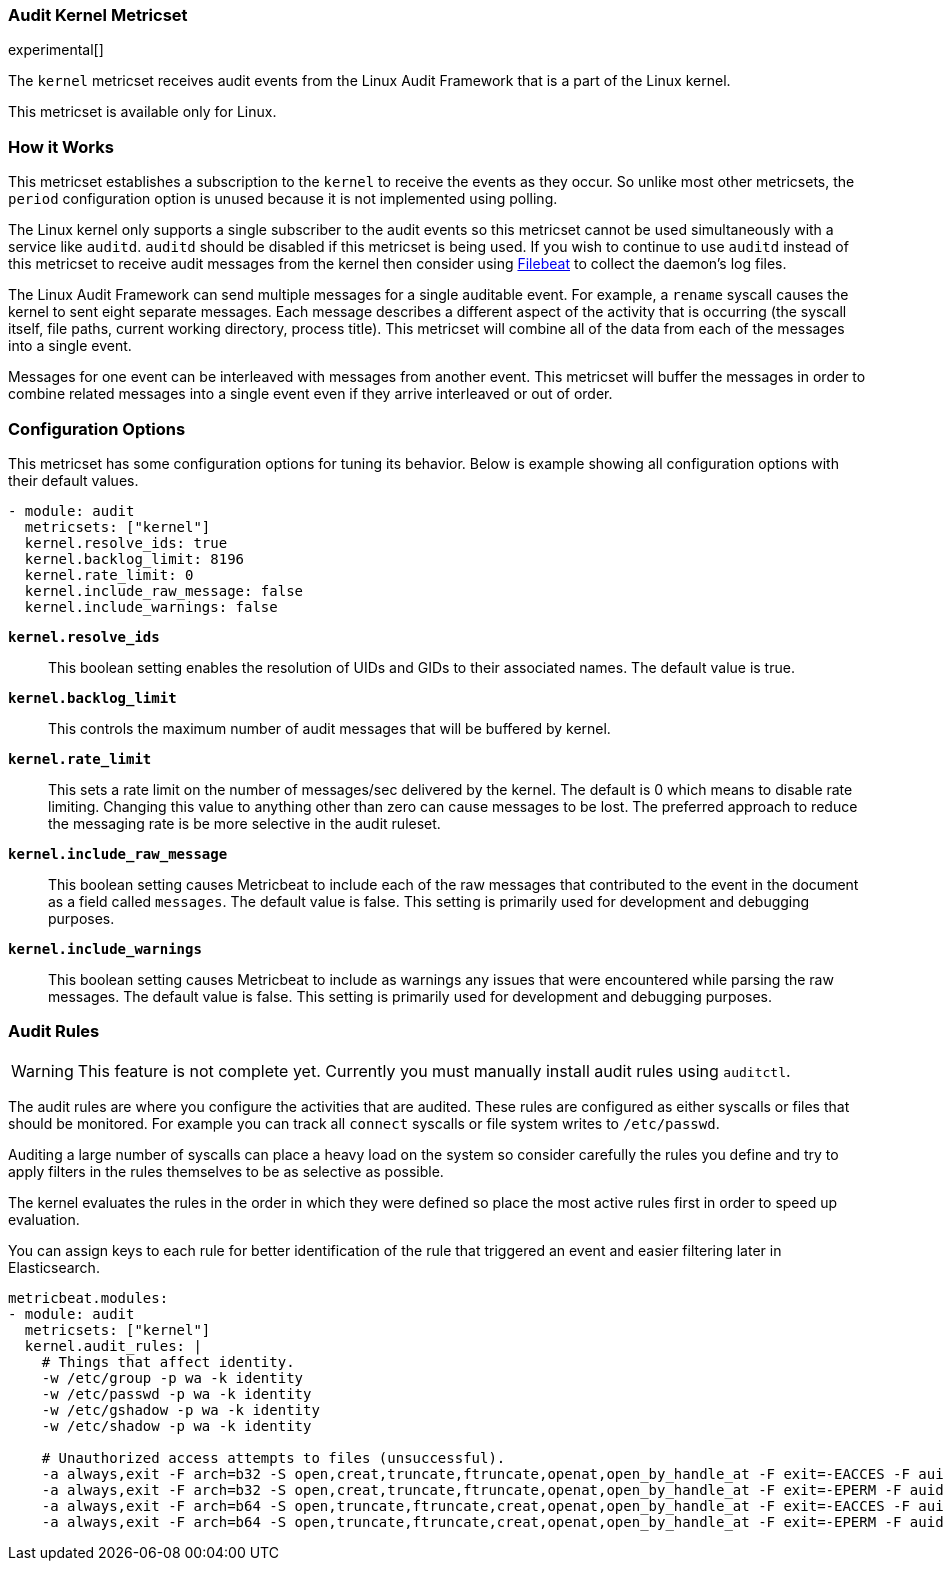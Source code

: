=== Audit Kernel Metricset

experimental[]

The `kernel` metricset receives audit events from the Linux Audit Framework that
is a part of the Linux kernel.

This metricset is available only for Linux.

[floag]
=== How it Works

This metricset establishes a subscription to the `kernel` to receive the events
as they occur. So unlike most other metricsets, the `period` configuration
option is unused because it is not implemented using polling.

The Linux kernel only supports a single subscriber to the audit events so this
metricset cannot be used simultaneously with a service like `auditd`. `auditd`
should be disabled if this metricset is being used. If you wish to continue to
use `auditd` instead of this metricset to receive audit messages from the kernel
then consider using <<filebeat-module-auditd, Filebeat>> to collect the daemon's
log files.

The Linux Audit Framework can send multiple messages for a single auditable
event. For example, a `rename` syscall causes the kernel to sent eight separate
messages. Each message describes a different aspect of the activity that is
occurring (the syscall itself, file paths, current working directory, process
title). This metricset will combine all of the data from each of the messages
into a single event.

Messages for one event can be interleaved with messages from another event. This
metricset will buffer the messages in order to combine related messages into a
single event even if they arrive interleaved or out of order.

[float]
=== Configuration Options

This metricset has some configuration options for tuning its behavior. Below
is example showing all configuration options with their default values.

[source,yaml]
----
- module: audit
  metricsets: ["kernel"]
  kernel.resolve_ids: true
  kernel.backlog_limit: 8196
  kernel.rate_limit: 0
  kernel.include_raw_message: false
  kernel.include_warnings: false
----

*`kernel.resolve_ids`*:: This boolean setting enables the resolution of UIDs and
GIDs to their associated names. The default value is true.

*`kernel.backlog_limit`*:: This controls the maximum number of audit messages
that will be buffered by kernel.

*`kernel.rate_limit`*:: This sets a rate limit on the number of messages/sec
delivered by the kernel. The default is 0 which means to disable rate limiting.
Changing this value to anything other than zero can cause messages to be lost.
The preferred approach to reduce the messaging rate is be more selective in the
audit ruleset.

*`kernel.include_raw_message`*:: This boolean setting causes Metricbeat to
include each of the raw messages that contributed to the event in the document
as a field called `messages`. The default value is false. This setting is
primarily used for development and debugging purposes.

*`kernel.include_warnings`*:: This boolean setting causes Metricbeat to include
as warnings any issues that were encountered while parsing the raw messages.
The default value is false. This setting is primarily used for development and
debugging purposes.

////
TODO (andrewkroh): Uncomment when rules can be installed by Metricbeat.
*`kernel.audit_rules`*:: A string containing the audit rules that should be
installed to the kernel. There should be one rule per line. Comments can be
embedded in the string using `#` as a prefix. The format for rules is the same
used by the Linux `auditctl` utility.
////

[float]
=== Audit Rules

// TODO (andrewkroh): Uncomment when rules can be installed by Metricbeat.
WARNING: This feature is not complete yet. Currently you must manually install
audit rules using `auditctl`.

The audit rules are where you configure the activities that are audited. These
rules are configured as either syscalls or files that should be monitored. For
example you can track all `connect` syscalls or file system writes to
`/etc/passwd`.

Auditing a large number of syscalls can place a heavy load on the system so
consider carefully the rules you define and try to apply filters in the rules
themselves to be as selective as possible.

The kernel evaluates the rules in the order in which they were defined so place
the most active rules first in order to speed up evaluation.

You can assign keys to each rule for better identification of the rule that
triggered an event and easier filtering later in Elasticsearch.

[source,yaml]
----
metricbeat.modules:
- module: audit
  metricsets: ["kernel"]
  kernel.audit_rules: |
    # Things that affect identity.
    -w /etc/group -p wa -k identity
    -w /etc/passwd -p wa -k identity
    -w /etc/gshadow -p wa -k identity
    -w /etc/shadow -p wa -k identity

    # Unauthorized access attempts to files (unsuccessful).
    -a always,exit -F arch=b32 -S open,creat,truncate,ftruncate,openat,open_by_handle_at -F exit=-EACCES -F auid>=1000 -F auid!=4294967295 -F key=access
    -a always,exit -F arch=b32 -S open,creat,truncate,ftruncate,openat,open_by_handle_at -F exit=-EPERM -F auid>=1000 -F auid!=4294967295 -F key=access
    -a always,exit -F arch=b64 -S open,truncate,ftruncate,creat,openat,open_by_handle_at -F exit=-EACCES -F auid>=1000 -F auid!=4294967295 -F key=access
    -a always,exit -F arch=b64 -S open,truncate,ftruncate,creat,openat,open_by_handle_at -F exit=-EPERM -F auid>=1000 -F auid!=4294967295 -F key=access
----
